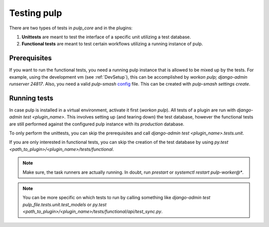 .. _runtests:

Testing pulp
============

There are two types of tests in *pulp_core* and in the plugins:

1. **Unittests** are meant to test the interface of a specific unit utilizing a test database.
2. **Functional tests** are meant to test certain workflows utilizing a running instance of pulp.

Prerequisites
-------------

If you want to run the functional tests, you need a running pulp instance that is allowed to be
mixed up by the tests.
For example, using the development vm (see :ref:`DevSetup`),
this can be accomplished by `workon pulp; django-admin runserver 24817`.
Also, you need a valid *pulp-smash*
`config <https://pulp-smash.readthedocs.io/en/latest/configuration.html>`_ file.
This can be created with `pulp-smash settings create`.

Running tests
-------------

In case pulp is installed in a virtual environment, activate it first (`workon pulp`).
All tests of a plugin are run with `django-admin test <plugin_name>`.
This involves setting up (and tearing down) the test database, however the functional tests are
still performed against the configured pulp instance with its *production* database.

To only perform the unittests, you can skip the prerequisites and call
`django-admin test <plugin_name>.tests.unit`.

If you are only interested in functional tests, you can skip the creation of the test database by
using `py.test <path_to_plugin>/<plugin_name>/tests/functional`.

.. note::

    Make sure, the task runners are actually running. In doubt, run `prestart` or
    `systemctl restart pulp-worker@*`.

.. note::

    You can be more specific on which tests to run by calling something like
    `django-admin test pulp_file.tests.unit.test_models` or
    `py.test <path_to_plugin>/<plugin_name>/tests/functional/api/test_sync.py`.
